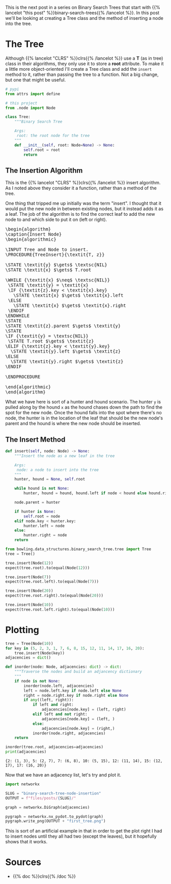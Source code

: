 #+BEGIN_COMMENT
.. title: Binary Search Tree Node Insertion
.. slug: binary-search-tree-node-insertion
.. date: 2022-03-12 15:23:47 UTC-08:00
.. tags: data structures,binary search trees,algorithms
.. category: Data Structures
.. link: 
.. description: Implementing a Binary Search Tree and Node Insertion.
.. type: text
.. has_pseudocode: yas
#+END_COMMENT
#+OPTIONS: ^:{}
#+TOC: headlines 3
#+PROPERTY: header-args :session ~/.local/share/jupyter/runtime/kernel-ccef39fe-b101-4a7d-8516-782fca30d522-ssh.json
#+BEGIN_SRC python :results none :exports none
%load_ext autoreload
%autoreload 2
#+END_SRC
#+begin_src python :tangle ../bowling/data_structures/binary_search_tree/tree.py :exports none
<<imports>>


<<the-tree>>

    <<insert>>
#+end_src
This is the next post in a series on Binary Search Trees that start with {{% lancelot "this post" %}}binary-search-trees{{% /lancelot %}}. In this post we'll be looking at creating a Tree class and the method of inserting a node into the tree.

* The Tree
Although {{% lancelot "CLRS" %}}clrs{{% /lancelot %}} use a *T* (as in tree) class in their algorithms, they only use it to store a *root* attribute. To make it a little more object-oriented I'll create a Tree class and add the ~insert~ method to it, rather than passing the tree to a function. Not a big change, but one that might be useful.

#+begin_src plantuml :file ../files/posts/binary-search-tree-node-insertion/tree.png :exports none
!theme materia-outline

class Tree {
 Node root
 insert(Node node)
}
#+end_src

[[img-url:tree.png]]

#+begin_src python :noweb-ref imports
# pypi
from attrs import define

# this project
from .node import Node
#+end_src

#+begin_src python :noweb-ref the-tree
class Tree:
    """Binary Search Tree

    Args:
     root: the root node for the tree
    """
    def __init__(self, root: Node=None) -> None:
        self.root = root
        return
#+end_src

#+begin_src python :results none :exports none
# pypi
from expects import be_none, equal, expect

#software under test
from bowling.data_structures.binary_search_tree import Node
from bowling.data_structures.binary_search_tree.tree import Tree

root = Node(5)
tree = Tree(root=root)

expect(tree.root).to(equal(root))
tree = Tree()
expect(tree.root).to(be_none)
tree.root = root
expect(tree.root).to(equal(root))
#+end_src

** The Insertion Algorithm
This is the {{% lancelot "CLRS" %}}clrs{{% /lancelot %}} insert algorithm. As I noted above they consider it a function, rather than a method of the tree.

One thing that tripped me up initially was the term "insert". I thought that it would put the new node in between existing nodes, but it instead adds it as a leaf. The job of the algorithm is to find the correct leaf to add the new node to and which side to put it on (left or right).

#+begin_export html
<pre id="insert-node" style="display:hidden;">
\begin{algorithm}
\caption{Insert Node}
\begin{algorithmic}

\INPUT Tree and Node to insert.
\PROCEDURE{TreeInsert}{\textit{T, z}}

\STATE \textit{y} $\gets$ \textsc{NIL}
\STATE \textit{x} $\gets$ T.root

\WHILE {\textit{x} $\neq$ \textsc{NIL}}
 \STATE \textit{y} = \textit{x}
 \IF {\textit{z}.key < \textit{x}.key}
   \STATE \textit{x} $\gets$ \textit{x}.left
 \ELSE
   \STATE \textit{x} $\gets$ \textit{x}.right
 \ENDIF
\ENDWHILE
\STATE
\STATE \textit{z}.parent $\gets$ \textit{y}
\STATE
\IF {\textit{y} = \textsc{NIL}} 
 \STATE T.root $\gets$ \textit{z}
\ELIF {\textit{z}.key < \textit{y}.key}
  \STATE \textit{y}.left $\gets$ \textit{z}
\ELSE
  \STATE \textit{y}.right $\gets$ \textit{z}
\ENDIF

\ENDPROCEDURE

\end{algorithmic}
\end{algorithm}
</pre>
#+end_export

What we have here is sort of a hunter and hound scenario. The hunter ~y~ is pulled along by the hound ~x~ as the hound chases down the path to find the spot for the new node. Once the hound falls into the spot where there's no node, the hunter is in the location of the leaf that should be the new node's parent and the hound is where the new node should be inserted.

** The Insert Method
#+begin_src python :noweb-ref insert
def insert(self, node: Node) -> None:
    """Insert the node as a new leaf in the tree

    Args:
     node: a node to insert into the tree
    """
    hunter, hound = None, self.root

    while hound is not None:
        hunter, hound = hound, hound.left if node < hound else hound.right

    node.parent = hunter

    if hunter is None:
        self.root = node
    elif node.key < hunter.key:
        hunter.left = node
    else:
        hunter.right = node
    return
#+end_src

#+begin_src python :results none
from bowling.data_structures.binary_search_tree.tree import Tree
tree = Tree()

tree.insert(Node(12))
expect(tree.root).to(equal(Node(12)))

tree.insert(Node(7))
expect(tree.root.left).to(equal(Node(7)))

tree.insert(Node(20))
expect(tree.root.right).to(equal(Node(20)))

tree.insert(Node(10))
expect(tree.root.left.right).to(equal(Node(10)))
#+end_src

* Plotting
#+begin_src python :results output :exports both
tree = Tree(Node(10))
for key in (5, 2, 3, 1, 7, 6, 8, 15, 12, 11, 14, 17, 16, 20):
    tree.insert(Node(key))
adjacencies = dict()

def inorder(node: Node, adjacencies: dict) -> dict:
    """Traverse the nodes and build an adjancency dictionary
    """
    if node is not None:
        inorder(node.left, adjacencies)
        left = node.left.key if node.left else None
        right = node.right.key if node.right else None
        if any((left, right)):
            if left and right:
                adjacencies[node.key] = (left, right)
            elif left and not right:
                adjacencies[node.key] = (left, )
            else:
                adjacencies[node.key] = (right,)
            inorder(node.right, adjacencies)
    return

inorder(tree.root, adjacencies=adjacencies)
print(adjacencies)
#+end_src

#+RESULTS:
: {2: (1, 3), 5: (2, 7), 7: (6, 8), 10: (5, 15), 12: (11, 14), 15: (12, 17), 17: (16, 20)}

Now that we have an adjacency list, let's try and plot it.
#+begin_src python :results none
import networkx

SLUG = "binary-search-tree-node-insertion"
OUTPUT = f"files/posts/{SLUG}/"

graph = networkx.DiGraph(adjacencies)

pygraph = networkx.nx_pydot.to_pydot(graph)
pygraph.write_png(OUTPUT + "first_tree.png")
#+end_src

[[img-url: first_tree.png]]

This is sort of an artificial example in that in order to get the plot right I had to insert nodes until they all had two (except the leaves), but it hopefully shows that it works.
* Sources
- {{% doc %}}clrs{{% /doc %}}

#+begin_export html
<script>
window.addEventListener('load', function () {
    pseudocode.renderElement(document.getElementById("insert-node"));
});
</script>
#+end_export
